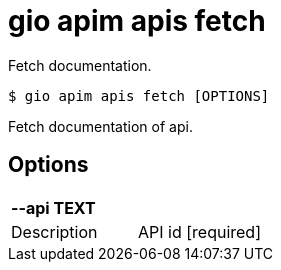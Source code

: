 = gio apim apis fetch

Fetch documentation.

[source,shell]
----
$ gio apim apis fetch [OPTIONS]
----

Fetch documentation of api.

== Options

[cols="2a*"]

|===

2+| *--api TEXT*

|Description | API id  [required]

|===
